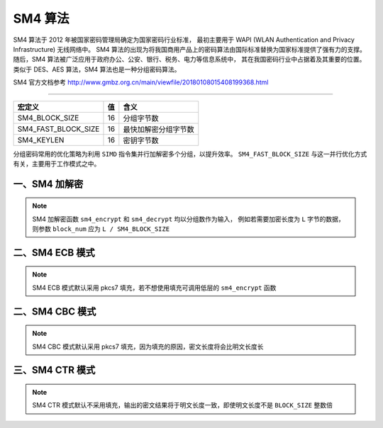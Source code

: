 ﻿SM4 算法
====================

SM4 算法于 2012 年被国家密码管理局确定为国家密码行业标准，
最初主要用于 WAPI (WLAN Authentication and Privacy Infrastructure) 无线网络中。
SM4 算法的出现为将我国商用产品上的密码算法由国际标准替换为国家标准提供了强有力的支撑。
随后，SM4 算法被广泛应用于政府办公、公安、银行、税务、电力等信息系统中，
其在我国密码行业中占据着及其重要的位置。类似于 DES、AES 算法，SM4 算法也是一种分组密码算法。

SM4 官方文档参考 http://www.gmbz.org.cn/main/viewfile/20180108015408199368.html

----

===================== ==== ====================
宏定义                  值  含义
===================== ==== ====================
SM4_BLOCK_SIZE          16  分组字节数
SM4_FAST_BLOCK_SIZE     16  最快加解密分组字节数
SM4_KEYLEN              16  密钥字节数
===================== ==== ====================

分组密码常用的优化策略为利用 ``SIMD`` 指令集并行加解密多个分组，以提升效率。
``SM4_FAST_BLOCK_SIZE`` 与这一并行优化方式有关，主要用于工作模式之中。


####################
一、SM4 加解密
####################

.. c:struct:: SM4_Key

    .. c:var:: uint32_t rk[32]
        
        SM4 32 轮轮密钥

.. c:function:: void sm4_keyinit(uint8_t* key, SM4_Key* sm4key);

    SM4 轮密钥生成

.. c:function:: void sm4_encrypt(uint8_t* out, uint8_t* in, int block_num, SM4_Key* sm4key);

    SM4 ECB模式加密

.. c:function:: void sm4_decrypt(uint8_t* out, uint8_t* in, int block_num, SM4_Key* sm4key);

    SM4 ECB模式解密

.. note:: 

    SM4 加解密函数 ``sm4_encrypt`` 和 ``sm4_decrypt`` 均以分组数作为输入，
    例如若需要加密长度为 ``L`` 字节的数据，则参数 ``block_num`` 应为 ``L / SM4_BLOCK_SIZE``

.. code-block:: c
    :caption: example

    // 128比特密钥
    uint8_t key[SM4_KEYLEN] = {
        0x01, 0x23, 0x45, 0x67, 0x89, 0xab, 0xcd, 0xef,
        0xfe, 0xdc, 0xba, 0x98, 0x76, 0x54, 0x32, 0x10,
    };

    // 128比特明文
    uint8_t plaintext[SM4_BLOCK_SIZE] = {
        0x00, 0x11, 0x22, 0x33, 0x44, 0x55, 0x66, 0x77,
        0x88, 0x99, 0xaa, 0xbb, 0xcc, 0xdd, 0xee, 0xff,
    };

    // 128比特密文输出
    uint8_t out[SM4_BLOCK_SIZE];

    SM4_Key sm4key;
    // SM4 轮密钥初始化
    sm4_keyinit(key, &sm4key);
    // SM4 加密
    sm4_encrypt(out, plaintext, sizeof(plaintext) / SM4_BLOCK_SIZE, &sm4key);


####################
二、SM4 ECB 模式
####################

.. c:struct:: SM4_ECB_CTX
    
    .. c:var:: SM4_Key sm4key

        SM4 轮密钥

    .. c:var:: uint8_t buffer[SM4_FAST_BLOCK_SIZE]
        
        缓冲区

    .. c:var:: int bsize

        buffer 长度

.. note:: 

    SM4 ECB 模式默认采用 pkcs7 填充，若不想使用填充可调用低层的 ``sm4_encrypt`` 函数

.. c:function:: void sm4_ecb_init(uint8_t* key, SM4_ECB_CTX* ecb_ctx);

    SM4 ECB模式初始化

.. c:function:: void sm4_ecb_reset(SM4_ECB_CTX* ecb_ctx);

    SM4 ECB模式Context重置

.. c:function:: void sm4_ecb_encrypt_update(uint8_t* out, int* outl, uint8_t* in, int inl, \
                                            SM4_ECB_CTX* ecb_ctx);

    SM4 ECB加密模式Update数据

.. c:function:: void sm4_ecb_decrypt_update(uint8_t* out, int* outl, uint8_t* in, int inl, \
                                            SM4_ECB_CTX* ecb_ctx);

    SM4 ECB解密模式Update数据

.. c:function:: void sm4_ecb_encrypt_final(uint8_t* out, int* outl, SM4_ECB_CTX* ecb_ctx);

    SM4 ECB加密模式Final

.. c:function:: int sm4_ecb_decrypt_final(uint8_t* out, int* outl, SM4_ECB_CTX* ecb_ctx);

    SM4 ECB解密模式Final

.. code-block:: c
    :caption: example

    #include <gmlib/bint.h>
    #include <gmlib/cipher/sm4.h>
    #include <gmlib/utils.h>

    int main() {
        uint8_t key[SM4_KEYLEN] = {0};
        uint8_t plaintext[SM4_BLOCK_SIZE] = {0};
        uint8_t ciphertext[SM4_BLOCK_SIZE * 2];

        SM4_ECB_CTX sm4_ecb_ctx;       // ECB Context
        uint8_t* outptr = ciphertext;  // 输出指针
        int outl = 0;                  // 输出长度

        sm4_ecb_init(key, &sm4_ecb_ctx);
        sm4_ecb_encrypt_update(outptr, &outl,               // output
                            plaintext, sizeof(plaintext),   // input
                            &sm4_ecb_ctx);
        outptr += outl;
        sm4_ecb_encrypt_final(outptr, &outl, &sm4_ecb_ctx);
        outptr += outl;
        //  9f 1f 7b ff 6f 55 11 38 4d 94 30 53 1e 53 8f d3
        //  a8 3f 90 cc 9f 35 ca c4 da f6 6b fa 07 1c 41 82
        dump_data(ciphertext, (int)(outptr - ciphertext));

        int csize = (int)(outptr - ciphertext);  // 密文长度
        outptr = plaintext;
        sm4_ecb_reset(&sm4_ecb_ctx);
        sm4_ecb_decrypt_update(outptr, &outl, ciphertext, csize, &sm4_ecb_ctx);
        outptr += outl;
        sm4_ecb_decrypt_final(outptr, &outl, &sm4_ecb_ctx);
        outptr += outl;
        //  00 00 00 00 00 00 00 00 00 00 00 00 00 00 00 00
        dump_data(plaintext, (int)(outptr - plaintext));

        return 0;
    }


####################
二、SM4 CBC 模式
####################

.. c:struct:: SM4_CBC_CTX
    
    .. c:var:: SM4_Key sm4key

        SM4 轮密钥

    .. c:var:: uint8_t iv[SM4_BLOCK_SIZE]

        CBC 模式初始向量 iv

    .. c:var:: uint8_t buffer[SM4_FAST_BLOCK_SIZE]
        
        缓冲区

    .. c:var:: int bsize

        buffer 长度

.. note:: 

    SM4 CBC 模式默认采用 pkcs7 填充，因为填充的原因，密文长度将会比明文长度长

.. c:function:: void sm4_cbc_init(uint8_t* key, uint8_t* iv, SM4_CBC_CTX* cbc_ctx);

    SM4 CBC模式初始化

.. c:function:: void sm4_cbc_reset(uint8_t* iv, SM4_CBC_CTX* cbc_ctx);

    SM4 CBC模式Context重置

.. c:function:: void sm4_cbc_encrypt_update(uint8_t* out, int* outl, uint8_t* in, int inl, \
                                            SM4_CBC_CTX* cbc_ctx);

    SM4 CBC加密模式Update数据

.. c:function:: void sm4_cbc_decrypt_update(uint8_t* out, int* outl, uint8_t* in, int inl, \
                                            SM4_CBC_CTX* cbc_ctx);

    SM4 CBC解密模式Update数据

.. c:function:: void sm4_cbc_encrypt_final(uint8_t* out, int* outl, SM4_CBC_CTX* cbc_ctx);

    SM4 CBC加密模式Final

.. c:function:: int sm4_cbc_decrypt_final(uint8_t* out, int* outl, SM4_CBC_CTX* cbc_ctx);

    SM4 CBC解密模式Final

.. code-block:: c
    :caption: example

    #include <gmlib/cipher/sm4.h>
    #include <gmlib/utils.h>

    // 128比特密钥
    uint8_t key[SM4_KEYLEN] = {
        0x01, 0x23, 0x45, 0x67, 0x89, 0xab, 0xcd, 0xef,  //
        0xfe, 0xdc, 0xba, 0x98, 0x76, 0x54, 0x32, 0x10,  //
    };

    // 128比特初始向量
    uint8_t iv[SM4_KEYLEN] = {
        0x01, 0x23, 0x45, 0x67, 0x89, 0xAB, 0xCD, 0xEF,  //
        0xFE, 0xDC, 0xBA, 0x98, 0x76, 0x54, 0x32, 0x10,  //
    };

    // 128比特明文
    uint8_t plaintext[SM4_BLOCK_SIZE] = {
        0x00, 0x11, 0x22, 0x33, 0x44, 0x55, 0x66, 0x77,  //
        0x88, 0x99, 0xaa, 0xbb, 0xcc, 0xdd, 0xee, 0xff,  //
    };

    // 128比特密文输出
    uint8_t out[SM4_BLOCK_SIZE * 2];
    int outl;

    int main() {
        SM4_CBC_CTX sm4_cbc_ctx;
        uint8_t* outptr = out;
        outl = 0;

        // SM4 CBC初始化
        sm4_cbc_init(key, iv, &sm4_cbc_ctx);
        // SM4 CBC Update 消息
        sm4_cbc_encrypt_update(outptr, &outl, plaintext, sizeof(plaintext),
                            &sm4_cbc_ctx);
        outptr += outl;  // 更新out指针
        // SM4 CBC Final
        sm4_cbc_encrypt_final(outptr, &outl, &sm4_cbc_ctx);
        outptr += outl;  // 更新out指针

        int ciphertext_size = (int)(outptr - out);
        dump_data(out, ciphertext_size);
        //  5d 1f ee 63 f5 eb 8b b5 03 58 0a b8 23 92 5d 55
        //  d1 b0 fc eb 63 b8 b2 4f 3f f5 d9 3a 33 ea d1 70
        return 0;
    }


####################
三、SM4 CTR 模式
####################

.. c:struct:: SM4_CTR_CTX
    
    .. c:var:: SM4_Key sm4key

        SM4 轮密钥

    .. c:var:: uint8_t iv[SM4_BLOCK_SIZE]

        CTR 模式初始向量 iv

    .. c:var:: uint8_t buffer[SM4_FAST_BLOCK_SIZE]
        
        缓冲区

    .. c:var:: int bsize

        buffer 长度

.. note:: 

    SM4 CTR 模式默认不采用填充，输出的密文结果将于明文长度一致，即使明文长度不是 ``BLOCK_SIZE`` 整数倍

.. c:function:: void sm4_ctr_init(uint8_t* key, uint8_t* iv, SM4_CTR_CTX* ctr_ctx);

    SM4 CTR模式初始化

.. c:function:: void sm4_ctr_reset(uint8_t* iv, SM4_CTR_CTX* ctr_ctx);

    SM4 CTR模式Context重置

.. c:function:: void sm4_ctr_encrypt_update(uint8_t* out, int* outl, uint8_t* in, int inl, \
                                            SM4_CTR_CTX* ctr_ctx);

    SM4 CTR加密模式Update数据

.. c:function:: void sm4_ctr_decrypt_update(uint8_t* out, int* outl, uint8_t* in, int inl, \
                                            SM4_CTR_CTX* ctr_ctx);

    SM4 CTR解密模式Update数据

.. c:function:: void sm4_ctr_encrypt_final(uint8_t* out, int* outl, SM4_CTR_CTX* ctr_ctx);

    SM4 CTR加密模式Final

.. c:function:: void sm4_ctr_decrypt_final(uint8_t* out, int* outl, SM4_CTR_CTX* ctr_ctx);

    SM4 CTR解密模式Final